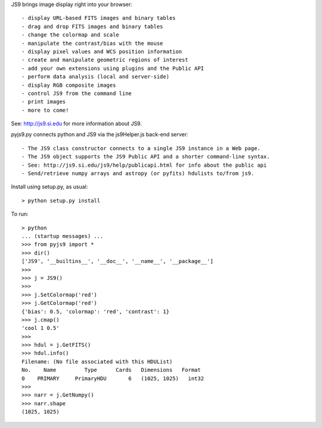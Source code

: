 JS9 brings image display right into your browser::

- display URL-based FITS images and binary tables
- drag and drop FITS images and binary tables
- change the colormap and scale
- manipulate the contrast/bias with the mouse
- display pixel values and WCS position information
- create and manipulate geometric regions of interest
- add your own extensions using plugins and the Public API
- perform data analysis (local and server-side)
- display RGB composite images
- control JS9 from the command line
- print images
- more to come!

See: http://js9.si.edu for more information about JS9.

pyjs9.py connects python and JS9 via the js9Helper.js back-end server::

- The JS9 class constructor connects to a single JS9 instance in a Web page.
- The JS9 object supports the JS9 Public API and a shorter command-line syntax.
- See: http://js9.si.edu/js9/help/publicapi.html for info about the public api
- Send/retrieve numpy arrays and astropy (or pyfits) hdulists to/from js9.

Install using setup.py, as usual::

	> python setup.py install

To run::

	> python
        ... (startup messages) ...
	>>> from pyjs9 import *
	>>> dir()
	['JS9', '__builtins__', '__doc__', '__name__', '__package__']
	>>>
	>>> j = JS9()
	>>>
	>>> j.SetColormap('red')
	>>> j.GetColormap('red')
	{'bias': 0.5, 'colormap': 'red', 'contrast': 1}
	>>> j.cmap()
	'cool 1 0.5'
	>>>
	>>> hdul = j.GetFITS()
	>>> hdul.info()
	Filename: (No file associated with this HDUList)
	No.    Name         Type      Cards   Dimensions   Format
	0    PRIMARY     PrimaryHDU       6   (1025, 1025)   int32   
	>>>
	>>> narr = j.GetNumpy()
	>>> narr.shape
	(1025, 1025)

